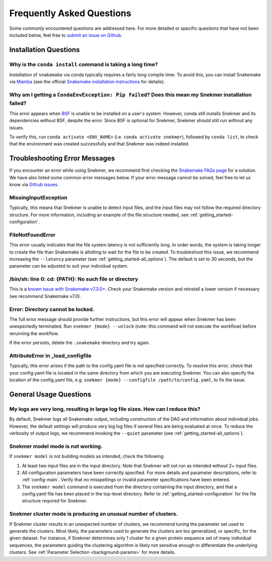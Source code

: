 Frequently Asked Questions
==========================

Some commonly encountered questions are addressed here. For more
detailed or specific questions that have not been included below, feel free to
`submit an issue on Github <https://github.com/PNNL-CompBio/Snekmer/issues>`_.

Installation Questions
----------------------

Why is the ``conda install`` command is taking a long time?
```````````````````````````````````````````````````````````

Installation of ``snakemake`` via conda typically requires a fairly
long compile time. To avoid this, you can install Snakemake via
`Mamba <https://github.com/mamba-org/mamba>`_ (see the official
`Snakemake installation instructions <https://snakemake.readthedocs.io/en/stable/getting_started/installation.html>`_
for details).

Why am I getting a ``CondaEnvException: Pip failed``? Does this mean my Snekmer installation failed?
````````````````````````````````````````````````````````````````````````````````````````````````````

This error appears when `BSF <https://github.com/PNNL-CompBio/bsf-jaccard-py>`_
is unable to be installed on a user's system. However, conda still
installs Snekmer and its dependencies without BSF, despite the error.
Since BSF is optional for Snekmer, Snekmer should still run without
any issues.

To verify this, run ``conda activate <ENV_NAME>`` (i.e. ``conda activate snekmer``),
followed by ``conda list``, to check that the environment was
created successfully and that Snekmer was indeed installed.


Troubleshooting Error Messages
------------------------------

If you encounter an error while using Snekmer, we recommend first
checking the `Snakemake FAQs page <https://snakemake.readthedocs.io/en/stable/project_info/faq.html>`_
for a solution. We have also listed some common error messages below.
If your error message cannot be solved, feel free to let us know via
`Github issues <https://github.com/PNNL-CompBio/Snekmer/issues>`_.

MissingInputException
`````````````````````

Typically, this means that Snekmer is unable to detect input files,
and the input files may not follow the required directory structure.
For more information, including an example of the file structure
needed, see :ref:`getting_started-configuration`.

FileNotFoundError
`````````````````

This error usually indicates that the file system latency is not
sufficiently long. In order words, the system is taking longer to
create the file than Snakemake is allotting to wait for the file to
be created. To troubleshoot this issue, we recommend increasing
the ``--latency`` parameter (see :ref:`getting_started-all_options`).
The default is set to 30 seconds, but the parameter can be adjusted
to suit your individual system.

/bin/sh: line 0: cd: {PATH}: No such file or directory
``````````````````````````````````````````````````````

This is a `known issue with Snakemake v7.3.0+ <https://github.com/snakemake/snakemake/issues/1546>`_.
Check your Snakemake version and reinstall a lower version if necessary
(we recommend Snakemake v7.0).

Error: Directory cannot be locked.
``````````````````````````````````

The full error message should provide further instructions, but this
error will appear when Snekmer has been unexpectedly terminated.
Run ``snekmer {mode} --unlock`` (note: this command will not execute the
workflow) before rerunning the workflow.

If the error persists, delete the ``.snakemake`` directory and try again.

AttributeError in _load_configfile
``````````````````````````````````
Typically, this error arises if the path to the config.yaml file is not
specified correctly. To resolve this error, check that your config.yaml
file is located in the same directory from which you are executing Snekmer.
You can also specify the location of the config.yaml file,
e.g. ``snekmer {mode} --configfile /path/to/config.yaml``, to fix the issue.

General Usage Questions
-----------------------

My logs are very long, resulting in large log file sizes. How can I reduce this?
````````````````````````````````````````````````````````````````````````````````

By default, Snekmer logs all Snakemake output, including construction of the DAG
and information about individual jobs. However, the default settings will produce
very big log files if several files are being evaluated at once. To reduce the
verbosity of output logs, we recommend invoking the ``--quiet`` parameter
(see :ref:`getting_started-all_options`).


Snekmer model mode is not working.
``````````````````````````````````

If ``snekmer model`` is not building models as intended, check
the following:

1. At least two input files are in the input directory. Note
   that Snekmer will not run as intended without 2+ input files.
2. All configuration parameters have been correctly specified.
   For more details and parameter descriptions, refer to
   :ref:`config-main`. Verify that no misspellings or invalid
   parameter specifications have been entered.
3. The ``snekmer model`` command is executed from the directory
   containing the input directory, and that a config.yaml file
   has been placed in the top-level directory. Refer to
   :ref:`getting_started-configuration` for the file structure
   required for Snekmer.

Snekmer cluster mode is producing an unusual number of clusters.
````````````````````````````````````````````````````````````````
If Snekmer cluster results in an unexpected number of clusters,
we recommend tuning the parameter set used to generate the clusters.
Most likely, the parameters used to generate the clusters are too
generalized, or specific, for the given dataset. For instance, if
Snekmer determines only 1 cluster for a given protein sequence set of
many individual sequences, the parameters guiding the clustering
algorithm is likely not sensitive enough to differentiate the underlying
clusters. See :ref:`Parameter Selection <background-params>` for more details.